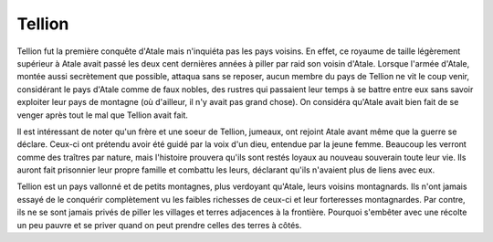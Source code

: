 Tellion
=======

Tellion fut la première conquête d'Atale mais n'inquiéta pas les pays voisins. En effet, ce royaume de taille légèrement supérieur à Atale avait passé les deux cent dernières années à piller par raid son voisin d'Atale. Lorsque l'armée d'Atale, montée aussi secrètement que possible, attaqua sans se reposer, aucun membre du pays de Tellion ne vit le coup venir, considérant le pays d'Atale comme de faux nobles, des rustres qui passaient leur temps à se battre entre eux sans savoir exploiter leur pays de montagne (où d'ailleur, il n'y avait pas grand chose). On considéra qu'Atale avait bien fait de se venger après tout le mal que Tellion avait fait.

Il est intéressant de noter qu'un frère et une soeur de Tellion, jumeaux, ont rejoint Atale avant même que la guerre se déclare. Ceux-ci ont prétendu avoir été guidé par la voix d'un dieu, entendue par la jeune femme. Beaucoup les verront comme des traîtres par nature, mais l'histoire prouvera qu'ils sont restés loyaux au nouveau souverain toute leur vie. Ils auront fait prisonnier leur propre famille et combattu les leurs, déclarant qu'ils n'avaient plus de liens avec eux.

Tellion est un pays vallonné et de petits montagnes, plus verdoyant qu'Atale, leurs voisins montagnards. Ils n'ont jamais essayé de le conquérir complètement vu les faibles richesses de ceux-ci et leur forteresses montagnardes. Par contre, ils ne se sont jamais privés de piller les villages et terres adjacences à la frontière. Pourquoi s'embêter avec une récolte un peu pauvre et se priver quand on peut prendre celles des terres à côtés.

